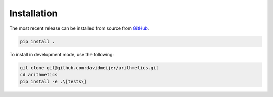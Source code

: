 Installation
============
The most recent release can be installed from source from `GitHub <https://github.com/davidmeijer/arithmetics>`_.

.. code-block:: shell

    pip install .

To install in development mode, use the following:

.. code-block:: shell

    git clone git@github.com:davidmeijer/arithmetics.git
    cd arithmetics
    pip install -e .\[tests\]
